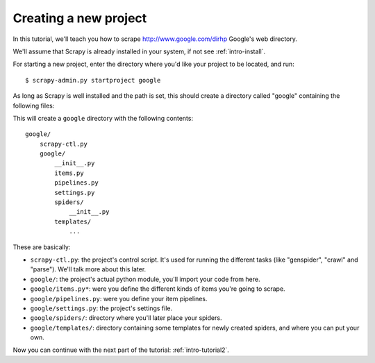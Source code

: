 .. _intro-tutorial1:

======================
Creating a new project
======================

.. highlight:: sh

In this tutorial, we'll teach you how to scrape http://www.google.com/dirhp Google's web directory.

We'll assume that Scrapy is already installed in your system, if not see :ref:`intro-install`.

For starting a new project, enter the directory where you'd like your project to be located, and run::

    $ scrapy-admin.py startproject google

As long as Scrapy is well installed and the path is set, this should create a directory called "google" containing the following files:

This will create a ``google`` directory with the following contents::

   google/
       scrapy-ctl.py
       google/
           __init__.py
           items.py
           pipelines.py
           settings.py
           spiders/
               __init__.py 
           templates/
               ... 

These are basically: 

* ``scrapy-ctl.py``: the project's control script. It's used for running the different tasks (like "genspider", "crawl" and "parse"). We'll talk more about this later.
* ``google/``: the project's actual python module, you'll import your code from here.
* ``google/items.py*``: were you define the different kinds of items you're going to scrape.
* ``google/pipelines.py``: were you define your item pipelines.
* ``google/settings.py``: the project's settings file.
* ``google/spiders/``: directory where you'll later place your spiders.
* ``google/templates/``: directory containing some templates for newly created spiders, and where you can put your own.

Now you can continue with the next part of the tutorial: :ref:`intro-tutorial2`.
